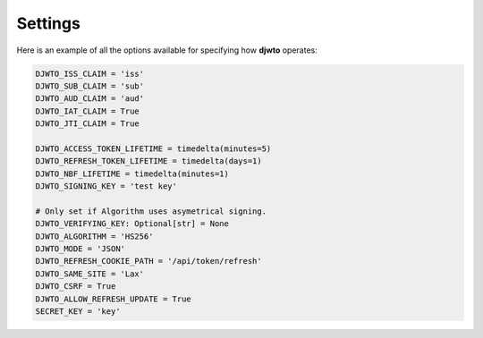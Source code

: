 .. _settings:

Settings
========

Here is an example of all the options available for specifying how **djwto** operates:

.. code-block::

    DJWTO_ISS_CLAIM = 'iss'
    DJWTO_SUB_CLAIM = 'sub'
    DJWTO_AUD_CLAIM = 'aud'
    DJWTO_IAT_CLAIM = True
    DJWTO_JTI_CLAIM = True

    DJWTO_ACCESS_TOKEN_LIFETIME = timedelta(minutes=5)
    DJWTO_REFRESH_TOKEN_LIFETIME = timedelta(days=1)
    DJWTO_NBF_LIFETIME = timedelta(minutes=1)
    DJWTO_SIGNING_KEY = 'test key'

    # Only set if Algorithm uses asymetrical signing.
    DJWTO_VERIFYING_KEY: Optional[str] = None
    DJWTO_ALGORITHM = 'HS256'
    DJWTO_MODE = 'JSON'
    DJWTO_REFRESH_COOKIE_PATH = '/api/token/refresh'
    DJWTO_SAME_SITE = 'Lax'
    DJWTO_CSRF = True
    DJWTO_ALLOW_REFRESH_UPDATE = True
    SECRET_KEY = 'key'
